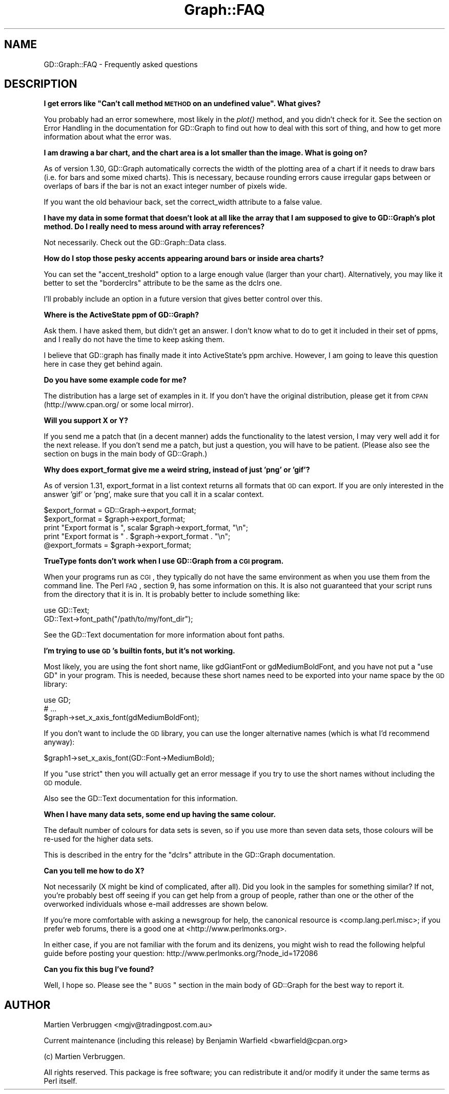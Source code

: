 .\" Automatically generated by Pod::Man v1.37, Pod::Parser v1.32
.\"
.\" Standard preamble:
.\" ========================================================================
.de Sh \" Subsection heading
.br
.if t .Sp
.ne 5
.PP
\fB\\$1\fR
.PP
..
.de Sp \" Vertical space (when we can't use .PP)
.if t .sp .5v
.if n .sp
..
.de Vb \" Begin verbatim text
.ft CW
.nf
.ne \\$1
..
.de Ve \" End verbatim text
.ft R
.fi
..
.\" Set up some character translations and predefined strings.  \*(-- will
.\" give an unbreakable dash, \*(PI will give pi, \*(L" will give a left
.\" double quote, and \*(R" will give a right double quote.  | will give a
.\" real vertical bar.  \*(C+ will give a nicer C++.  Capital omega is used to
.\" do unbreakable dashes and therefore won't be available.  \*(C` and \*(C'
.\" expand to `' in nroff, nothing in troff, for use with C<>.
.tr \(*W-|\(bv\*(Tr
.ds C+ C\v'-.1v'\h'-1p'\s-2+\h'-1p'+\s0\v'.1v'\h'-1p'
.ie n \{\
.    ds -- \(*W-
.    ds PI pi
.    if (\n(.H=4u)&(1m=24u) .ds -- \(*W\h'-12u'\(*W\h'-12u'-\" diablo 10 pitch
.    if (\n(.H=4u)&(1m=20u) .ds -- \(*W\h'-12u'\(*W\h'-8u'-\"  diablo 12 pitch
.    ds L" ""
.    ds R" ""
.    ds C` ""
.    ds C' ""
'br\}
.el\{\
.    ds -- \|\(em\|
.    ds PI \(*p
.    ds L" ``
.    ds R" ''
'br\}
.\"
.\" If the F register is turned on, we'll generate index entries on stderr for
.\" titles (.TH), headers (.SH), subsections (.Sh), items (.Ip), and index
.\" entries marked with X<> in POD.  Of course, you'll have to process the
.\" output yourself in some meaningful fashion.
.if \nF \{\
.    de IX
.    tm Index:\\$1\t\\n%\t"\\$2"
..
.    nr % 0
.    rr F
.\}
.\"
.\" For nroff, turn off justification.  Always turn off hyphenation; it makes
.\" way too many mistakes in technical documents.
.hy 0
.if n .na
.\"
.\" Accent mark definitions (@(#)ms.acc 1.5 88/02/08 SMI; from UCB 4.2).
.\" Fear.  Run.  Save yourself.  No user-serviceable parts.
.    \" fudge factors for nroff and troff
.if n \{\
.    ds #H 0
.    ds #V .8m
.    ds #F .3m
.    ds #[ \f1
.    ds #] \fP
.\}
.if t \{\
.    ds #H ((1u-(\\\\n(.fu%2u))*.13m)
.    ds #V .6m
.    ds #F 0
.    ds #[ \&
.    ds #] \&
.\}
.    \" simple accents for nroff and troff
.if n \{\
.    ds ' \&
.    ds ` \&
.    ds ^ \&
.    ds , \&
.    ds ~ ~
.    ds /
.\}
.if t \{\
.    ds ' \\k:\h'-(\\n(.wu*8/10-\*(#H)'\'\h"|\\n:u"
.    ds ` \\k:\h'-(\\n(.wu*8/10-\*(#H)'\`\h'|\\n:u'
.    ds ^ \\k:\h'-(\\n(.wu*10/11-\*(#H)'^\h'|\\n:u'
.    ds , \\k:\h'-(\\n(.wu*8/10)',\h'|\\n:u'
.    ds ~ \\k:\h'-(\\n(.wu-\*(#H-.1m)'~\h'|\\n:u'
.    ds / \\k:\h'-(\\n(.wu*8/10-\*(#H)'\z\(sl\h'|\\n:u'
.\}
.    \" troff and (daisy-wheel) nroff accents
.ds : \\k:\h'-(\\n(.wu*8/10-\*(#H+.1m+\*(#F)'\v'-\*(#V'\z.\h'.2m+\*(#F'.\h'|\\n:u'\v'\*(#V'
.ds 8 \h'\*(#H'\(*b\h'-\*(#H'
.ds o \\k:\h'-(\\n(.wu+\w'\(de'u-\*(#H)/2u'\v'-.3n'\*(#[\z\(de\v'.3n'\h'|\\n:u'\*(#]
.ds d- \h'\*(#H'\(pd\h'-\w'~'u'\v'-.25m'\f2\(hy\fP\v'.25m'\h'-\*(#H'
.ds D- D\\k:\h'-\w'D'u'\v'-.11m'\z\(hy\v'.11m'\h'|\\n:u'
.ds th \*(#[\v'.3m'\s+1I\s-1\v'-.3m'\h'-(\w'I'u*2/3)'\s-1o\s+1\*(#]
.ds Th \*(#[\s+2I\s-2\h'-\w'I'u*3/5'\v'-.3m'o\v'.3m'\*(#]
.ds ae a\h'-(\w'a'u*4/10)'e
.ds Ae A\h'-(\w'A'u*4/10)'E
.    \" corrections for vroff
.if v .ds ~ \\k:\h'-(\\n(.wu*9/10-\*(#H)'\s-2\u~\d\s+2\h'|\\n:u'
.if v .ds ^ \\k:\h'-(\\n(.wu*10/11-\*(#H)'\v'-.4m'^\v'.4m'\h'|\\n:u'
.    \" for low resolution devices (crt and lpr)
.if \n(.H>23 .if \n(.V>19 \
\{\
.    ds : e
.    ds 8 ss
.    ds o a
.    ds d- d\h'-1'\(ga
.    ds D- D\h'-1'\(hy
.    ds th \o'bp'
.    ds Th \o'LP'
.    ds ae ae
.    ds Ae AE
.\}
.rm #[ #] #H #V #F C
.\" ========================================================================
.\"
.IX Title "Graph::FAQ 3"
.TH Graph::FAQ 3 "2005-12-13" "perl v5.8.8" "User Contributed Perl Documentation"
.SH "NAME"
GD::Graph::FAQ \- Frequently asked questions
.SH "DESCRIPTION"
.IX Header "DESCRIPTION"
.ie n .Sh "I get errors like ""Can't call method \s-1METHOD\s0 on an undefined value"". What gives?"
.el .Sh "I get errors like ``Can't call method \s-1METHOD\s0 on an undefined value''. What gives?"
.IX Subsection "I get errors like Can't call method METHOD on an undefined value. What gives?"
You probably had an error somewhere, most likely in the \fIplot()\fR method,
and you didn't check for it. See the section on Error Handling in the
documentation for GD::Graph to find out how to deal with this sort
of thing, and how to get more information about what the error was.
.Sh "I am drawing a bar chart, and the chart area is a lot smaller than the image. What is going on?"
.IX Subsection "I am drawing a bar chart, and the chart area is a lot smaller than the image. What is going on?"
As of version 1.30, GD::Graph automatically corrects the width of the
plotting area of a chart if it needs to draw bars (i.e. for bars and
some mixed charts). This is necessary, because rounding errors cause
irregular gaps between or overlaps of bars if the bar is not an exact
integer number of pixels wide.  
.PP
If you want the old behaviour back, set the correct_width attribute to a
false value.
.Sh "I have my data in some format that doesn't look at all like the array that I am supposed to give to GD::Graph's plot method. Do I really need to mess around with array references?"
.IX Subsection "I have my data in some format that doesn't look at all like the array that I am supposed to give to GD::Graph's plot method. Do I really need to mess around with array references?"
Not necessarily. Check out the GD::Graph::Data class. 
.Sh "How do I stop those pesky accents appearing around bars or inside area charts?"
.IX Subsection "How do I stop those pesky accents appearing around bars or inside area charts?"
You can set the \f(CW\*(C`accent_treshold\*(C'\fR option to a large enough value
(larger than your chart). Alternatively, you may like it better to set
the \f(CW\*(C`borderclrs\*(C'\fR attribute to be the same as the dclrs one.
.PP
I'll probably include an option in a future version that gives better
control over this.
.Sh "Where is the ActiveState ppm of GD::Graph?"
.IX Subsection "Where is the ActiveState ppm of GD::Graph?"
Ask them. I have asked them, but didn't get an answer. I don't know what
to do to get it included in their set of ppms, and I really do not have
the time to keep asking them.
.PP
I believe that GD::graph has finally made it into ActiveState's ppm
archive. However, I am going to leave this question here in case they
get behind again.
.Sh "Do you have some example code for me?"
.IX Subsection "Do you have some example code for me?"
The distribution has a large set of examples in it. If you don't have
the original distribution, please get it from \s-1CPAN\s0 (http://www.cpan.org/
or some local mirror). 
.Sh "Will you support X or Y?"
.IX Subsection "Will you support X or Y?"
If you send me a patch that (in a decent manner) adds the functionality
to the latest version, I may very well add it for the next release. If
you don't send me a patch, but just a question, you will have to be
patient.  (Please also see the section on bugs in the main body 
of GD::Graph.)
.Sh "Why does export_format give me a weird string, instead of just 'png' or 'gif'?"
.IX Subsection "Why does export_format give me a weird string, instead of just 'png' or 'gif'?"
As of version 1.31, export_format in a list context returns all formats
that \s-1GD\s0 can export. If you are only interested in the answer 'gif' or
\&'png', make sure that you call it in a scalar context.
.PP
.Vb 5
\&  $export_format = GD::Graph->export_format;
\&  $export_format = $graph->export_format;
\&  print "Export format is ", scalar $graph->export_format, "\en";
\&  print "Export format is " .  $graph->export_format . "\en";
\&  @export_formats = $graph->export_format;
.Ve
.Sh "TrueType fonts don't work when I use GD::Graph from a \s-1CGI\s0 program."
.IX Subsection "TrueType fonts don't work when I use GD::Graph from a CGI program."
When your programs run as \s-1CGI\s0, they typically do not have the same
environment as when you use them from the command line. The Perl \s-1FAQ\s0,
section 9, has some information on this. It is also not guaranteed that
your script runs from the directory that it is in. It is probably better
to include something like:
.PP
.Vb 2
\&  use GD::Text;
\&  GD::Text->font_path("/path/to/my/font_dir");
.Ve
.PP
See the GD::Text documentation for more information about font paths.
.Sh "I'm trying to use \s-1GD\s0's builtin fonts, but it's not working."
.IX Subsection "I'm trying to use GD's builtin fonts, but it's not working."
Most likely, you are using the font short name, like gdGiantFont or
gdMediumBoldFont, and you have not put a \f(CW\*(C`use GD\*(C'\fR in your program.
This is needed, because these short names need to be exported into
your name space by the \s-1GD\s0 library:
.PP
.Vb 3
\&  use GD;
\&  # ...
\&  $graph->set_x_axis_font(gdMediumBoldFont);
.Ve
.PP
If you don't want to include the \s-1GD\s0 library, you can use the
longer alternative names (which is what I'd recommend anyway):
.PP
.Vb 1
\&  $graph1->set_x_axis_font(GD::Font->MediumBold);
.Ve
.PP
If you \f(CW\*(C`use strict\*(C'\fR then you will actually get an error message if
you try to use the short names without including the \s-1GD\s0 module.
.PP
Also see the GD::Text documentation for this information.
.Sh "When I have many data sets, some end up having the same colour."
.IX Subsection "When I have many data sets, some end up having the same colour."
The default number of colours for data sets is seven, so if you use
more than seven data sets, those colours will be re-used for the
higher data sets.
.PP
This is described in the entry for the \f(CW\*(C`dclrs\*(C'\fR attribute in the
GD::Graph documentation.
.Sh "Can you tell me how to do X?"
.IX Subsection "Can you tell me how to do X?"
Not necessarily (X might be kind of complicated, after all).
Did you look in the samples for something similar?
If not, you're probably best off seeing if you can get 
help from a group of people, rather than one or the other 
of the overworked individuals whose e\-mail addresses are shown below.
.PP
If you're more comfortable with asking a newsgroup for help, the
canonical resource is <comp.lang.perl.misc>; if you prefer
web forums, there is a good one at <http://www.perlmonks.org>.
.PP
In either case, if you are not familiar with the forum and its denizens, 
you might wish to read the following helpful guide before posting your
question: http://www.perlmonks.org/?node_id=172086
.Sh "Can you fix this bug I've found?"
.IX Subsection "Can you fix this bug I've found?"
Well, I hope so.  Please see the \*(L"\s-1BUGS\s0\*(R" section in the main body of 
GD::Graph for the best way to report it.
.SH "AUTHOR"
.IX Header "AUTHOR"
Martien Verbruggen <mgjv@tradingpost.com.au>
.PP
Current maintenance (including this release) by
Benjamin Warfield <bwarfield@cpan.org>
.PP
(c) Martien Verbruggen.
.PP
All rights reserved. This package is free software; you can redistribute
it and/or modify it under the same terms as Perl itself.
